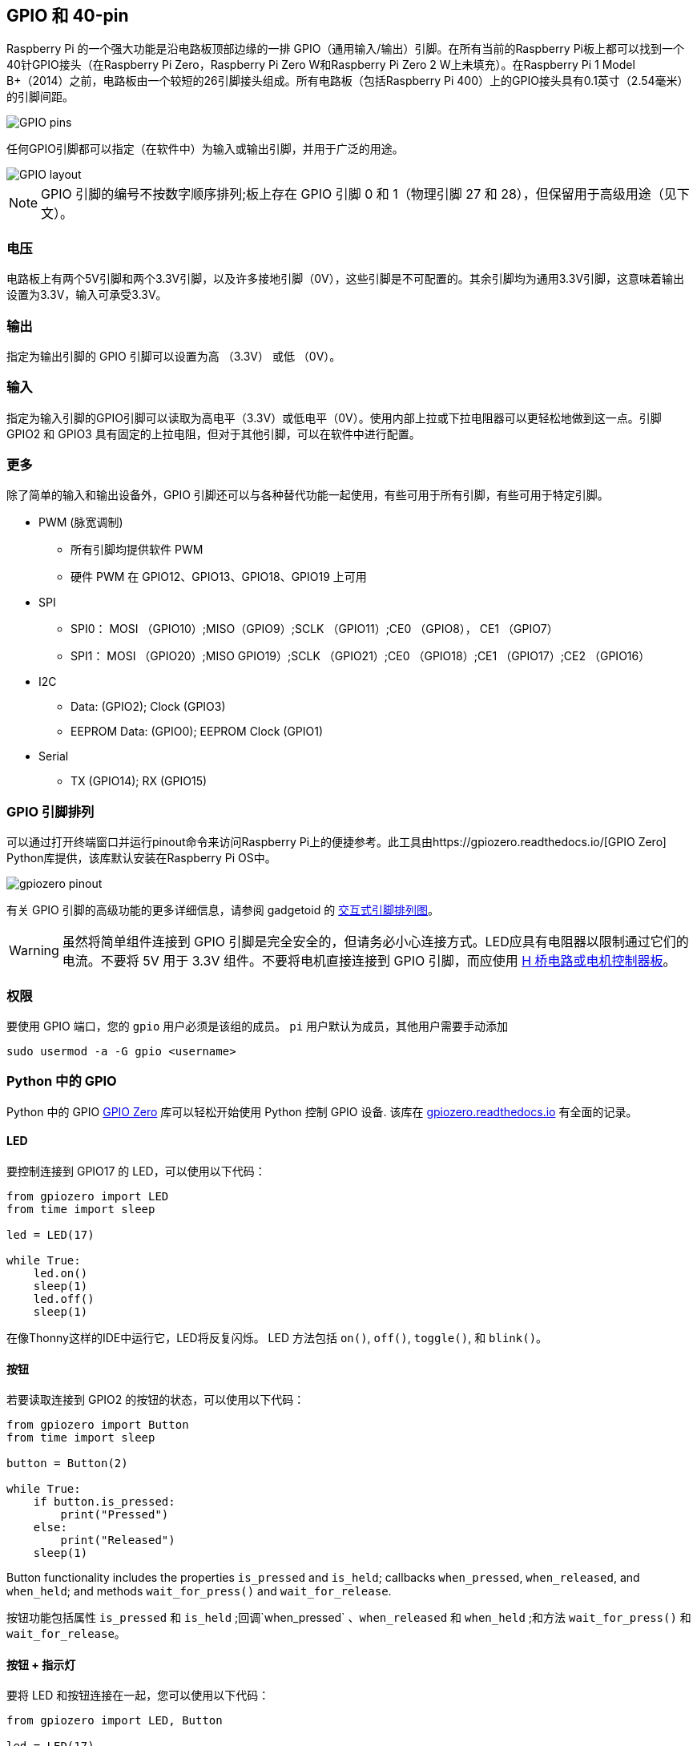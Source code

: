[[gpio-and-the-40-pin-header]]
== GPIO 和 40-pin

Raspberry Pi 的一个强大功能是沿电路板顶部边缘的一排 GPIO（通用输入/输出）引脚。在所有当前的Raspberry Pi板上都可以找到一个40针GPIO接头（在Raspberry Pi Zero，Raspberry Pi Zero W和Raspberry Pi Zero 2 W上未填充）。在Raspberry Pi 1 Model B+（2014）之前，电路板由一个较短的26引脚接头组成。所有电路板（包括Raspberry Pi 400）上的GPIO接头具有0.1英寸（2.54毫米）的引脚间距。

image::images/GPIO-Pinout-Diagram-2.png[GPIO pins]

任何GPIO引脚都可以指定（在软件中）为输入或输出引脚，并用于广泛的用途。

image::images/GPIO.png[GPIO layout]

NOTE: GPIO 引脚的编号不按数字顺序排列;板上存在 GPIO 引脚 0 和 1（物理引脚 27 和 28），但保留用于高级用途（见下文）。

[[voltages]]
=== 电压

电路板上有两个5V引脚和两个3.3V引脚，以及许多接地引脚（0V），这些引脚是不可配置的。其余引脚均为通用3.3V引脚，这意味着输出设置为3.3V，输入可承受3.3V。

[[outputs]]
=== 输出

指定为输出引脚的 GPIO 引脚可以设置为高 （3.3V） 或低 （0V）。

[[inputs]]
=== 输入

指定为输入引脚的GPIO引脚可以读取为高电平（3.3V）或低电平（0V）。使用内部上拉或下拉电阻器可以更轻松地做到这一点。引脚 GPIO2 和 GPIO3 具有固定的上拉电阻，但对于其他引脚，可以在软件中进行配置。

[[more]]
=== 更多

除了简单的输入和输出设备外，GPIO 引脚还可以与各种替代功能一起使用，有些可用于所有引脚，有些可用于特定引脚。

* PWM (脉宽调制)
 ** 所有引脚均提供软件 PWM
 ** 硬件 PWM 在 GPIO12、GPIO13、GPIO18、GPIO19 上可用
* SPI
 ** SPI0： MOSI （GPIO10）;MISO（GPIO9）;SCLK （GPIO11）;CE0 （GPIO8）， CE1 （GPIO7）
 ** SPI1： MOSI （GPIO20）;MISO GPIO19）;SCLK （GPIO21）;CE0 （GPIO18）;CE1 （GPIO17）;CE2 （GPIO16）
* I2C
 ** Data: (GPIO2); Clock (GPIO3)
 ** EEPROM Data: (GPIO0); EEPROM Clock (GPIO1)
* Serial
 ** TX (GPIO14); RX (GPIO15)

[[gpio-pinout]]
=== GPIO 引脚排列

可以通过打开终端窗口并运行pinout命令来访问Raspberry Pi上的便捷参考。此工具由https://gpiozero.readthedocs.io/[GPIO Zero]  Python库提供，该库默认安装在Raspberry Pi OS中。 

image::images/gpiozero-pinout.png[]

有关 GPIO 引脚的高级功能的更多详细信息，请参阅 gadgetoid 的 http://pinout.xyz/[交互式引脚排列图]。

WARNING: 虽然将简单组件连接到 GPIO 引脚是完全安全的，但请务必小心连接方式。LED应具有电阻器以限制通过它们的电流。不要将 5V 用于 3.3V 组件。不要将电机直接连接到 GPIO 引脚，而应使用 https://projects.raspberrypi.org/en/projects/physical-computing/14[H 桥电路或电机控制器板]。

[[permissions]]
=== 权限

要使用 GPIO 端口，您的 `gpio` 用户必须是该组的成员。 `pi` 用户默认为成员，其他用户需要手动添加

[,bash]
----
sudo usermod -a -G gpio <username>
----

[[gpio-in-python]]
=== Python 中的 GPIO

Python 中的 GPIO https://gpiozero.readthedocs.io/[GPIO Zero] 库可以轻松开始使用 Python 控制 GPIO 设备. 该库在 https://gpiozero.readthedocs.io/[gpiozero.readthedocs.io] 有全面的记录。

==== LED

要控制连接到 GPIO17 的 LED，可以使用以下代码：

[,python]
----
from gpiozero import LED
from time import sleep

led = LED(17)

while True:
    led.on()
    sleep(1)
    led.off()
    sleep(1)
----

在像Thonny这样的IDE中运行它，LED将反复闪烁。
LED 方法包括  `on()`, `off()`, `toggle()`, 和 `blink()`。

[[button]]
==== 按钮

若要读取连接到 GPIO2 的按钮的状态，可以使用以下代码：

[,python]
----
from gpiozero import Button
from time import sleep

button = Button(2)

while True:
    if button.is_pressed:
        print("Pressed")
    else:
        print("Released")
    sleep(1)
----

Button functionality includes the properties `is_pressed` and `is_held`; callbacks `when_pressed`, `when_released`, and `when_held`; and methods `wait_for_press()` and `wait_for_release`.

按钮功能包括属性 `is_pressed` 和 `is_held` ;回调`when_pressed` 、`when_released` 和 `when_held` ;和方法 `wait_for_press()` 和 `wait_for_release`。


[[button-led]]
==== 按钮 + 指示灯

要将 LED 和按钮连接在一起，您可以使用以下代码：

[,python]
----
from gpiozero import LED, Button

led = LED(17)
button = Button(2)

while True:
    if button.is_pressed:
        led.on()
    else:
        led.off()
----

或者：

[,python]
----
from gpiozero import LED, Button

led = LED(17)
button = Button(2)

while True:
    button.wait_for_press()
    led.on()
    button.wait_for_release()
    led.off()
----

或者：

[,python]
----
from gpiozero import LED, Button

led = LED(17)
button = Button(2)

button.when_pressed = led.on
button.when_released = led.off
----

